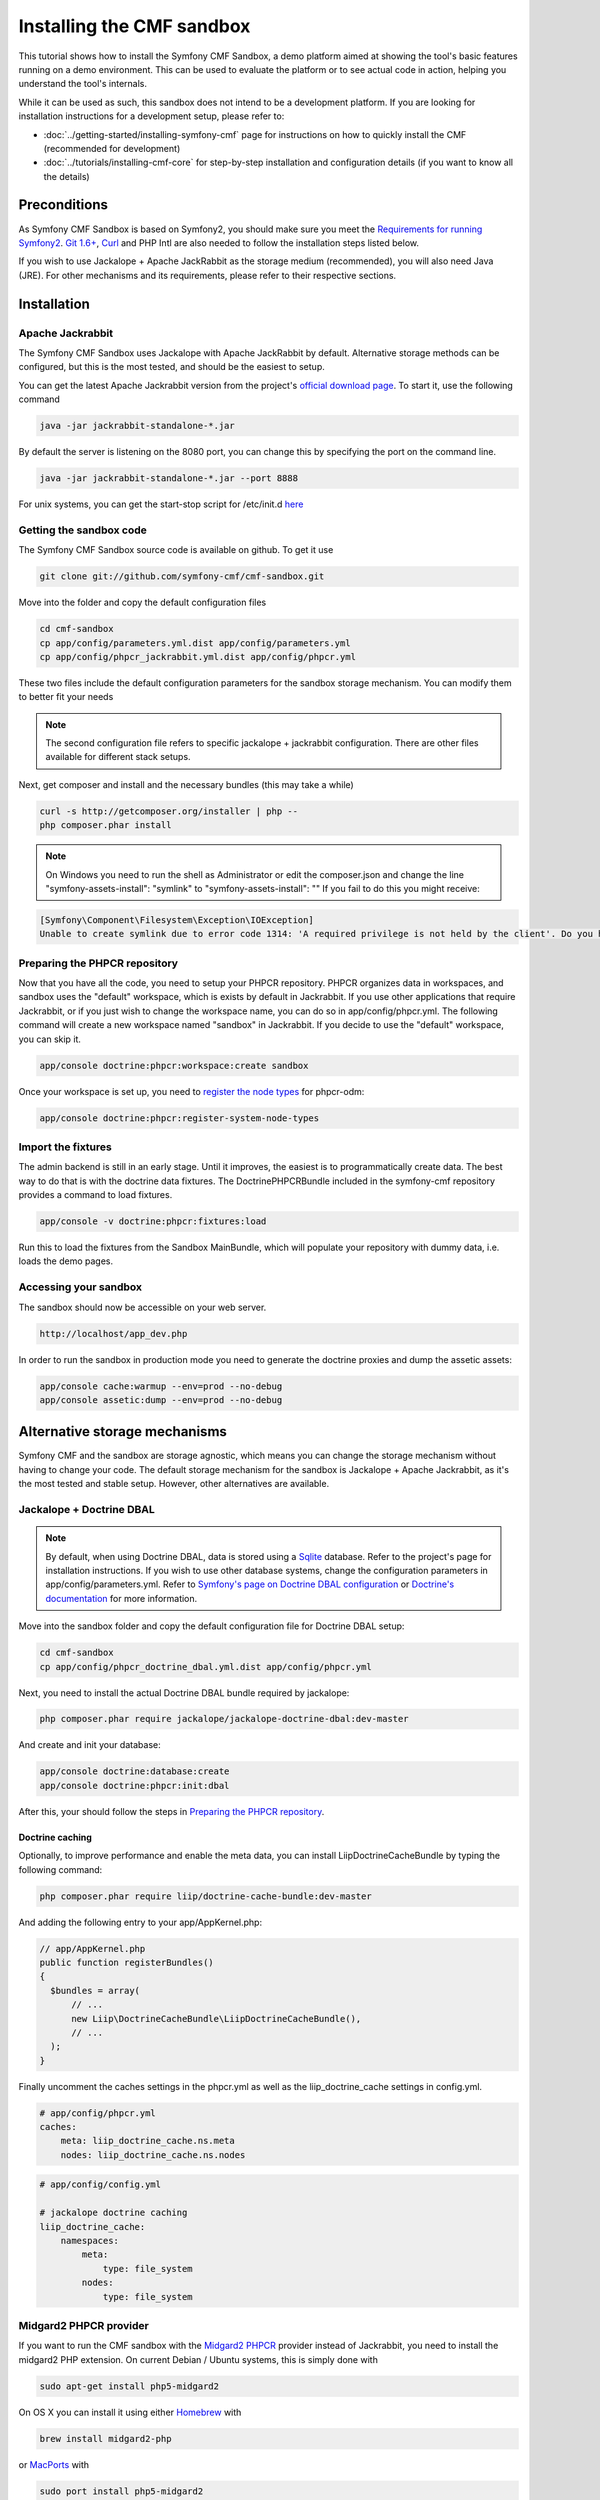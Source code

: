 Installing the CMF sandbox
==========================

This tutorial shows how to install the Symfony CMF Sandbox, a demo platform
aimed at showing the tool's basic features running on a demo environment.
This can be used to evaluate the platform or to see actual code in action,
helping you understand the tool's internals.

While it can be used as such, this sandbox does not intend to be a development
platform. If you are looking for installation instructions for a development
setup, please refer to:

- :doc:`../getting-started/installing-symfony-cmf` page for instructions on how to quickly install the CMF (recommended for development)
- :doc:`../tutorials/installing-cmf-core` for step-by-step installation and configuration details (if you want to know all the details)

.. index:: sandbox, install

Preconditions
-------------

As Symfony CMF Sandbox is based on Symfony2, you should make sure you
meet the `Requirements for running Symfony2 <http://symfony.com/doc/current/reference/requirements.html>`_.
`Git 1.6+ <http://git-scm.com/>`_, `Curl <http://curl.haxx.se/>`_ and PHP Intl are
also needed to follow the installation steps listed below.

If you wish to use Jackalope + Apache JackRabbit as the storage medium (recommended), 
you will also need Java (JRE). For other mechanisms and its requirements,
please refer to their respective sections.

Installation
------------

Apache Jackrabbit
~~~~~~~~~~~~~~~~~

The Symfony CMF Sandbox uses Jackalope with Apache JackRabbit by default.
Alternative storage methods can be configured, but this is the most tested,
and should be the easiest to setup.

You can get the latest Apache Jackrabbit version from the project's `official download page <http://jackrabbit.apache.org/downloads.html>`_.
To start it, use the following command

.. code-block:: bash

    java -jar jackrabbit-standalone-*.jar
    
By default the server is listening on the 8080 port, you can change this
by specifying the port on the command line.

.. code-block:: bash

    java -jar jackrabbit-standalone-*.jar --port 8888
    
For unix systems, you can get the start-stop script for /etc/init.d `here <https://github.com/sixty-nine/Jackrabbit-startup-script>`_

Getting the sandbox code
~~~~~~~~~~~~~~~~~~~~~~~~

The Symfony CMF Sandbox source code is available on github. To get it use

.. code-block:: bash

    git clone git://github.com/symfony-cmf/cmf-sandbox.git

Move into the folder and copy the default configuration files

.. code-block:: bash

    cd cmf-sandbox
    cp app/config/parameters.yml.dist app/config/parameters.yml
    cp app/config/phpcr_jackrabbit.yml.dist app/config/phpcr.yml
    
These two files include the default configuration parameters for the sandbox
storage mechanism. You can modify them to better fit your needs

.. note::

    The second configuration file refers to specific jackalope + 
    jackrabbit configuration. There are other files available for 
    different stack setups.
    
Next, get composer and install and the necessary bundles (this may take a while)
    
.. code-block:: bash

    curl -s http://getcomposer.org/installer | php --
    php composer.phar install
    
.. note::

    On Windows you need to run the shell as Administrator or edit the composer.json
    and change the line "symfony-assets-install": "symlink" to
    "symfony-assets-install": "" If you fail to do this you might receive:
.. code-block:: bash

    [Symfony\Component\Filesystem\Exception\IOException]
    Unable to create symlink due to error code 1314: 'A required privilege is not held by the client'. Do you have the required Administrator-rights?

Preparing the PHPCR repository
~~~~~~~~~~~~~~~~~~~~~~~~~~~~~~

Now that you have all the code, you need to setup your PHPCR repository. 
PHPCR organizes data in workspaces, and sandbox uses the "default" workspace,
which is exists by default in Jackrabbit. If you use other applications that 
require Jackrabbit, or if you just wish to change the workspace name, you
can do so in app/config/phpcr.yml. The following command will create
a new workspace named  "sandbox" in Jackrabbit. If you decide to use the
"default" workspace, you can skip it.

.. code-block:: bash

    app/console doctrine:phpcr:workspace:create sandbox
    
Once your workspace is set up, you need to `register the node types <https://github.com/doctrine/phpcr-odm/wiki/Custom-node-type-phpcr%3Amanaged>`_ for phpcr-odm:

.. code-block:: bash

    app/console doctrine:phpcr:register-system-node-types
    
Import the fixtures
~~~~~~~~~~~~~~~~~~~

The admin backend is still in an early stage. Until it improves, the easiest
is to programmatically create data. The best way to do that is with the doctrine
data fixtures. The DoctrinePHPCRBundle included in the symfony-cmf repository
provides a command to load fixtures.

.. code-block:: bash

    app/console -v doctrine:phpcr:fixtures:load

Run this to load the fixtures from the Sandbox MainBundle, which will populate
your repository with dummy data, i.e. loads the demo pages.

Accessing your sandbox
~~~~~~~~~~~~~~~~~~~~~~

The sandbox should now be accessible on your web server.

.. code-block:: text

    http://localhost/app_dev.php

In order to run the sandbox in production mode you need to generate the doctrine
proxies and dump the assetic assets:

.. code-block:: text

    app/console cache:warmup --env=prod --no-debug
    app/console assetic:dump --env=prod --no-debug


Alternative storage mechanisms
------------------------------

Symfony CMF and the sandbox are storage agnostic, which means you can change
the storage mechanism without having to change your code. The default storage
mechanism for the sandbox is Jackalope + Apache Jackrabbit, as it's the most
tested and stable setup. However, other alternatives are available.

Jackalope + Doctrine DBAL
~~~~~~~~~~~~~~~~~~~~~~~~~

.. note:: 

    By default, when using Doctrine DBAL, data is stored using a `Sqlite <http://www.sqlite.org/>`_ database.
    Refer to the project's page for installation instructions.
    If you wish to use other database systems, change the configuration parameters
    in app/config/parameters.yml. Refer to `Symfony's page on Doctrine DBAL configuration <http://symfony.com/doc/current/reference/configuration/doctrine.html#doctrine-dbal-configuration>`_
    or `Doctrine's documentation <http://docs.doctrine-project.org/projects/doctrine-dbal/en/latest/reference/configuration.html>`_
    for more information.

Move into the sandbox folder and copy the default configuration file for
Doctrine DBAL setup: 

.. code-block:: bash

    cd cmf-sandbox
    cp app/config/phpcr_doctrine_dbal.yml.dist app/config/phpcr.yml
    
Next, you need to install the actual Doctrine DBAL bundle required by jackalope:

.. code-block:: bash

    php composer.phar require jackalope/jackalope-doctrine-dbal:dev-master

And create and init your database:

.. code-block:: bash

    app/console doctrine:database:create
    app/console doctrine:phpcr:init:dbal

After this, your should follow the steps in `Preparing the PHPCR repository`_.

Doctrine caching
++++++++++++++++

Optionally, to improve performance and enable the meta data, you can install LiipDoctrineCacheBundle
by typing the following command:

.. code-block:: bash

    php composer.phar require liip/doctrine-cache-bundle:dev-master
    
And adding the following entry to your app/AppKernel.php:

.. code-block:: php

    // app/AppKernel.php
    public function registerBundles()
    {
      $bundles = array(
          // ...
          new Liip\DoctrineCacheBundle\LiipDoctrineCacheBundle(),
          // ...
      );
    }
    
Finally uncomment the caches settings in the phpcr.yml as well as the liip_doctrine_cache settings in config.yml.

.. code-block:: yaml

    # app/config/phpcr.yml
    caches:
        meta: liip_doctrine_cache.ns.meta
        nodes: liip_doctrine_cache.ns.nodes
        
.. code-block:: yaml

    # app/config/config.yml
    
    # jackalope doctrine caching
    liip_doctrine_cache:
        namespaces:
            meta:
                type: file_system
            nodes:
                type: file_system

Midgard2 PHPCR provider
~~~~~~~~~~~~~~~~~~~~~~~

If you want to run the CMF sandbox with the `Midgard2 PHPCR <http://midgard-project.org/phpcr/>`_
provider instead of Jackrabbit, you need to install the midgard2 PHP extension.
On current Debian / Ubuntu systems, this is simply done with

.. code-block:: bash

    sudo apt-get install php5-midgard2

On OS X you can install it using either `Homebrew <http://mxcl.github.com/homebrew/>`_ with

.. code-block:: bash

    brew install midgard2-php

or `MacPorts <http://www.macports.org/>`_  with

.. code-block:: bash

    sudo port install php5-midgard2

You also need to download `midgard_tree_node.xml <https://raw.github.com/midgardproject/phpcr-midgard2/master/data/share/schema/midgard_tree_node.xml>`_
and `midgard_namespace_registry.xml <https://github.com/midgardproject/phpcr-midgard2/raw/master/data/share/schema/midgard_namespace_registry.xml>`_ 
schema files, and place them into "<your-midgard2-folder>/schema" (defaults to "/usr/share/midgard2/schema")

To have the Midgard2 PHPCR implementation installed run the following additional command:

.. code-block:: bash

    php composer.phar require midgard/phpcr:dev-master

Finally, switch to one of the Midgard2 configuration file:

.. code-block:: bash

    cp app/config/phpcr_midgard_mysql.yml.dist app/config/phpcr.yml
    
or

.. code-block:: bash

    cp app/config/phpcr_midgard_sqlite.yml.dist app/config/phpcr.yml
    
After this, your should follow the steps in `Preparing the PHPCR repository`_
to continue the installation process.